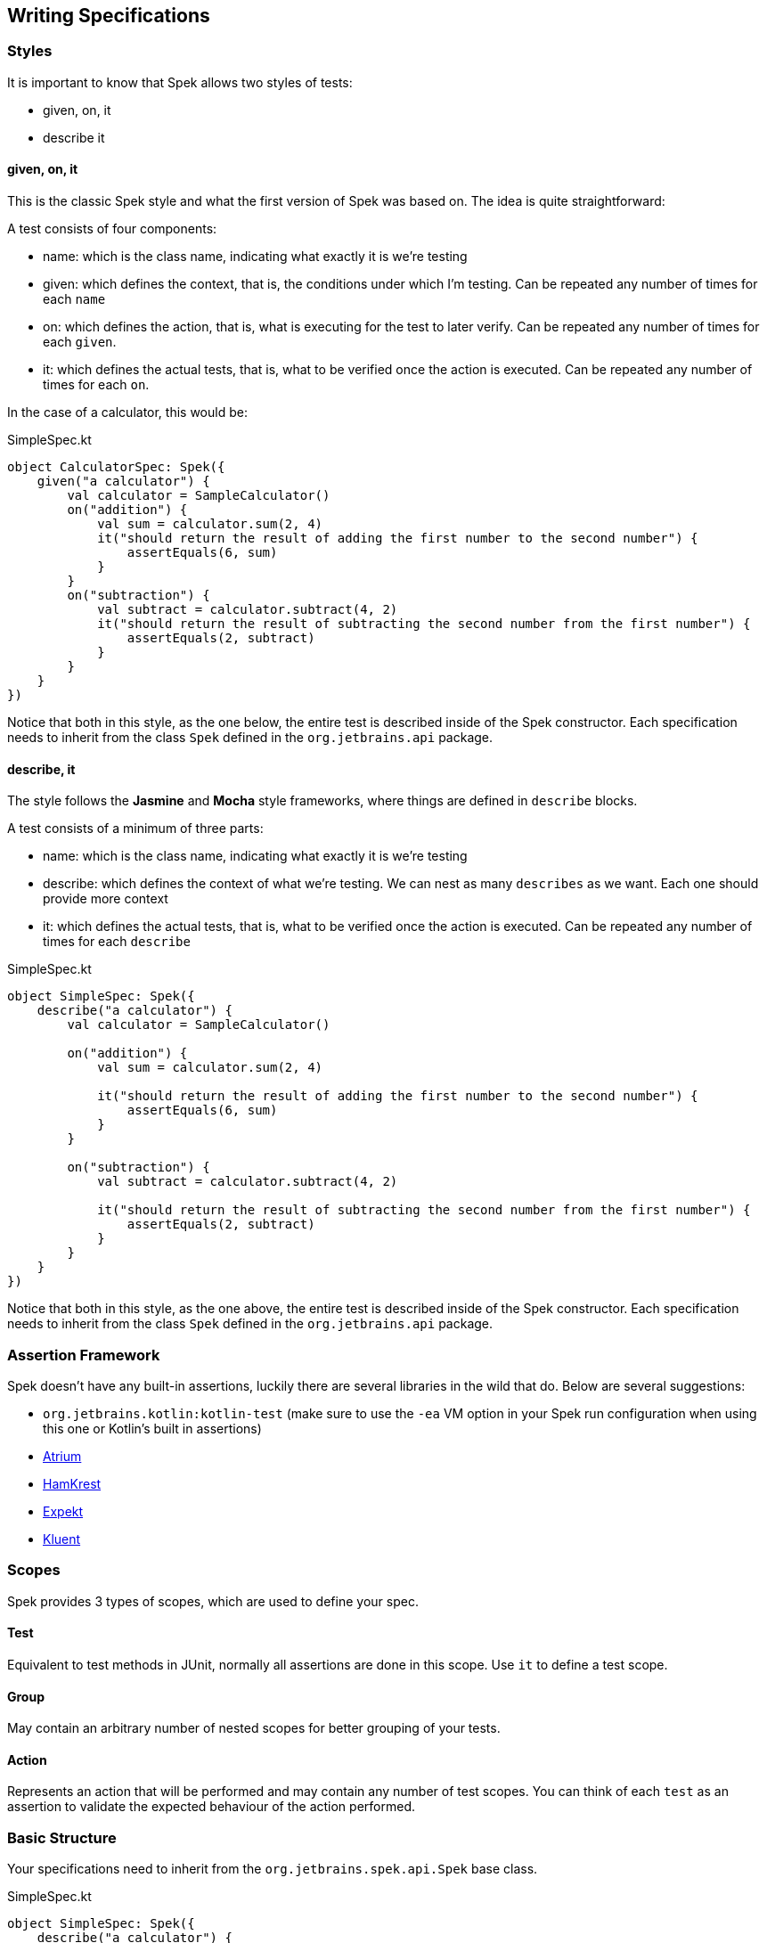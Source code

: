 == Writing Specifications


=== Styles

It is important to know that Spek allows two styles of tests:

* given, on, it
* describe it

==== given, on, it

This is the classic Spek style and what the first version of Spek was based on. The idea is quite straightforward:

A test consists of four components:

* name: which is the class name, indicating what exactly it is we're testing
* given: which defines the context, that is, the conditions under which I'm testing. Can be repeated any number of times for each `name`
* on: which defines the action, that is, what is executing for the test to later verify. Can be repeated any number of times for each `given`.
* it: which defines the actual tests, that is, what to be verified once the action is executed. Can be repeated any number of times for each `on`.

In the case of a calculator, this would be:

[source,kotlin]
.SimpleSpec.kt
----
object CalculatorSpec: Spek({
    given("a calculator") {
        val calculator = SampleCalculator()
        on("addition") {
            val sum = calculator.sum(2, 4)
            it("should return the result of adding the first number to the second number") {
                assertEquals(6, sum)
            }
        }
        on("subtraction") {
            val subtract = calculator.subtract(4, 2)
            it("should return the result of subtracting the second number from the first number") {
                assertEquals(2, subtract)
            }
        }
    }
})
----

Notice that both in this style, as the one below, the entire test is described inside of the Spek constructor. Each specification needs to inherit from the class `Spek` defined
in the `org.jetbrains.api` package.

==== describe, it

The style follows the *Jasmine* and *Mocha* style frameworks, where things are defined in `describe` blocks.

A test consists of a minimum of three parts:

* name: which is the class name, indicating what exactly it is we're testing
* describe: which defines the context of what we're testing. We can nest as many `describes` as we want. Each one should provide more context
* it: which defines the actual tests, that is, what to be verified once the action is executed. Can be repeated any number of times for each `describe`

[source,kotlin]
.SimpleSpec.kt
----
object SimpleSpec: Spek({
    describe("a calculator") {
        val calculator = SampleCalculator()

        on("addition") {
            val sum = calculator.sum(2, 4)

            it("should return the result of adding the first number to the second number") {
                assertEquals(6, sum)
            }
        }

        on("subtraction") {
            val subtract = calculator.subtract(4, 2)

            it("should return the result of subtracting the second number from the first number") {
                assertEquals(2, subtract)
            }
        }
    }
})
----

Notice that both in this style, as the one above, the entire test is described inside of the Spek constructor. Each specification needs to inherit from the class `Spek` defined
in the `org.jetbrains.api` package.

=== Assertion Framework
Spek doesn't have any built-in assertions, luckily there are several libraries in the wild that do. Below are several suggestions:

- `org.jetbrains.kotlin:kotlin-test` (make sure to use the `-ea` VM option in your Spek run configuration when using this one or Kotlin's built in assertions)
- https://github.com/robstoll/atrium[Atrium]
- https://github.com/npryce/hamkrest[HamKrest]
- https://github.com/winterbe/expekt[Expekt]
- https://github.com/MarkusAmshove/Kluent[Kluent]

=== Scopes
Spek provides 3 types of scopes, which are used to define your spec.

==== Test
Equivalent to test methods in JUnit, normally all assertions are done in this scope. Use `it` to define a test scope.

==== Group
May contain an arbitrary number of nested scopes for better grouping of your tests.

==== Action
Represents an action that will be performed and may contain any number of test scopes. You can think of each `test` as an assertion to
validate the expected behaviour of the action performed.

=== Basic Structure

Your specifications need to inherit from the `org.jetbrains.spek.api.Spek` base class.

[source,kotlin]
.SimpleSpec.kt
----
object SimpleSpec: Spek({
    describe("a calculator") {
        val calculator = SampleCalculator()

        on("addition") {
            val sum = calculator.sum(2, 4)

            it("should return the result of adding the first number to the second number") {
                assertEquals(6, sum)
            }
        }

        on("subtraction") {
            val subtract = calculator.subtract(4, 2)

            it("should return the result of subtracting the second number from the first number") {
                assertEquals(2, subtract)
            }
        }
    }
})
----

Aside from `describe`, Spek also provides `given` and `context` to create `group` scopes.

IMPORTANT: Due to how Spek is structured, `group` scopes are eagerly evaluated during the discovery phase. Any logic that
needs to be evaluated before and/or after `test` scopes should be done using fixtures, which will be discussed in the next section.

=== Fixtures
Spek allows running arbitrary code before and after a `group` and `test` is executed.

NOTE: You can't declare fixtures within `action` scopes.

[source,kotlin]
.FixtureSpec.kt
----
object FixtureSpec: Spek({
    describe("a group") {
        beforeGroup {
            ...
        }

        beforeEachTest {
            ...
        }

        context("a nested group") {

            beforeEachTest {
                ...
            }

            beforeEachTest {
                ...
            }

            it ("should work") { ... }
        }

        it("do something") { ... }

        afterEachTest {
            ...
        }

        afterGroup {
            ...
        }
    }
})
----

=== Ignoring tests
Each scope method have a variant prefixed with `x` (e.g. `xdescribe`, `xit`, etc...), which Spek will ignore when executing the spec.

=== Subjects
NOTE: This feature is currently experimental.

Normally you will only have a single class as the https://en.wikipedia.org/wiki/System_under_test[SUT]. Spek provides an idiomatic way
of writing this types of tests and removing a lot of boilerplate code.

[source,kotlin]
.SimpleCalculatorSpec.kt
----
object SimpleCalculatorSpec: SubjectSpek<Calculator>({
    subject { Calculator() } <1>

    it("should return the result of adding the first number to the second number") {
        assertEquals(6, subject.sum(2, 4)) <2>
    }

    it("should return the result of subtracting the second number from the first number") {
        assertEquals(2, subject.subtract(4, 2)) <2>
    }
})
----
<1> Tell Spek how to instantiate the subject, in this case a `Calculator`. This will be invoked for every `test` scope, which means each `test` scope will have a unique instance.
<2> Use `subject` to access the instance of the subject.

==== Shared Subjects
This feature is useful when testing subclasses, removing the need of duplicating test code.

Given `AdvancedCalculator` which is a subclass of `Calculator`, a typical test will look like the following:
[source,kotlin]
.AdvancedCalculatorSpec.kt
----
object AdvancedCalculatorSpec: SubjectSpek<AdvancedCalculator>({
    subject { AdvancedCalculator() }

    itBehavesLike(SimpleCalculatorSpec)

    describe("pow") {
        it("should return the power of base raise to exponent") {
            assertEquals(subject.pow(2, 2), 4)
        }
    }
})
----

This will include all scopes declared in `SimpleCalculatorSpec`.
